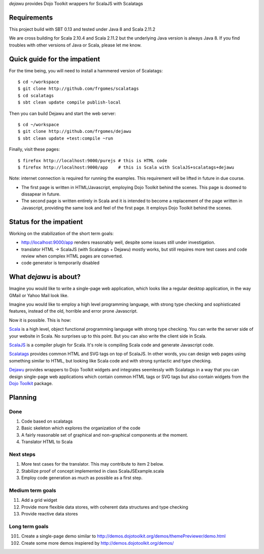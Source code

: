 *dejawu* provides Dojo Toolkit wrappers for ScalaJS with Scalatags


Requirements
============

This project build with SBT 0.13 and tested under Java 8 and Scala 2.11.2

We are cross building for Scala 2.10.4 and Scala 2.11.2 but the underlying
Java version is always Java 8. If you find troubles with other versions of
Java or Scala, please let me know.


Quick guide for the impatient
=============================

For the time being, you will need to install a hammered version of Scalatags:

::

   $ cd ~/workspace
   $ git clone http://github.com/frgomes/scalatags
   $ cd scalatags
   $ sbt clean update compile publish-local


Then you can build Dejawu and start the web server:

::

    $ cd ~/workspace
    $ git clone http://github.com/frgomes/dejawu   
    $ sbt clean update +test:compile ~run


Finally, visit these pages:

::

    $ firefox http://localhost:9000/purejs # this is HTML code
    $ firefox http://localhost:9000/app    # this is Scala with ScalaJS+scalatags+dejawu


Note: internet connection is required for running the examples.
This requirement will be lifted in future in due course.

* The first page is written in HTML/Javascript, employing Dojo Toolkit behind the
  scenes. This page is doomed to dissapear in future.

* The second page is written entirely in Scala and it is intended to become a
  replacement of the page written in Javascript, providing the same look and feel
  of the first page. It employs Dojo Toolkit behind the scenes.


  
Status for the impatient
========================

Working on the stabilization of the short term goals:

* http://localhost:9000/app renders reasonably well, despite some issues still under investigation.
  
* translator HTML -> ScalaJS (with Scalatags + Dejawu) mostly works, but still requires more test cases and code review when complex HTML pages are converted.

* code generator is temporarily disabled


  
What *dejawu* is about?
=======================

Imagine you would like to write a single-page web application, which looks like a
regular desktop application, in the way GMail or Yahoo Mail look like.

Imagine you would like to employ a high level programming language, with strong type checking
and sophisticated features, instead of the old, horrible and error prone Javascript.

Now it is possible. This is how:

Scala_ is a high level, object functional programming language with strong type checking.
You can write the server side of your website in Scala. No surprises up to this point.
But you can also write the client side in Scala.

ScalaJS_ is a compiler plugin for Scala. It's role is compiling Scala code and generate
Javascript code.

Scalatags_ provides common HTML and SVG tags on top of ScalaJS. In other words, you can
design web pages using something similar to HTML, but looking like Scala code and with
strong syntactic and type checking.

Dejawu_ provides wrappers to Dojo Toolkit widgets and integrates seemlessly with Scalatags
in a way that you can design single-page web applications which contain common HTML tags or
SVG tags but also contain widgets from the `Dojo Toolkit`_ package.

.. _Scala : http://scala-lang.org/
.. _ScalaJS : http://www.scala-js.org/
.. _Scalatags : http://github.com/lihaoyi/scalatags
.. _Dejawu : http://github.com/frgomes/dejawu
.. _`Dojo Toolkit` : http://demos.dojotoolkit.org/demos/

  
Planning
========

Done
----

1. Code based on scalatags
2. Basic skeleton which explores the organization of the code
3. A fairly reasonable set of graphical and non-graphical components at the moment.
4. Translator HTML to Scala

   
Next steps
----------

1. More test cases for the translator. This may contribute to item 2 below.
2. Stabilize proof of concept implemented in class ScalaJSExample.scala
3. Employ code generation as much as possible as a first step.
   
Medium term goals
-----------------
   
11. Add a grid widget
12. Provide more flexible data stores, with coherent data structures and type checking
13. Provide reactive data stores

Long term goals
---------------

101. Create a single-page demo similar to http://demos.dojotoolkit.org/demos/themePreviewer/demo.html
102. Create some more demos inspiered by http://demos.dojotoolkit.org/demos/
